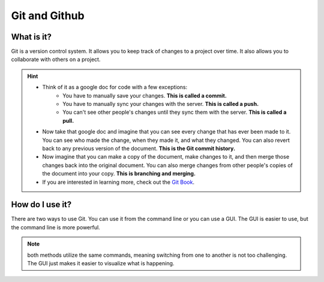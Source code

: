 ==============
Git and Github
==============

What is it?
-----------

Git is a version control system. It allows you to keep track of changes to a project over time. It also allows you to collaborate with others on a project.

.. hint:: 

    * Think of it as a google doc for code with a few exceptions:
        * You have to manually save your changes. **This is called a commit.**
        * You have to manually sync your changes with the server. **This is called a push.**
        * You can't see other people's changes until they sync them with the server. **This is called a pull.**

    * Now take that google doc and imagine that you can see every change that has ever been made to it. You can see who made the change, when they made it, and what they changed. You can also revert back to any previous version of the document. **This is the Git commit history.**

    * Now imagine that you can make a copy of the document, make changes to it, and then merge those changes back into the original document. You can also merge changes from other people's copies of the document into your copy. **This is branching and merging.**

    * If you are interested in learning more, check out the `Git Book <https://git-scm.com/book/en/v2>`_.

How do I use it?
----------------

There are two ways to use Git. You can use it from the command line or you can use a GUI. The GUI is easier to use, but the command line is more powerful. 

.. note:: 
    both methods utilize the same commands, meaning switching from one to another is not too challenging. The GUI just makes it easier to visualize what is happening.


.. tab-set::

    .. tab-item:: GUI
        :sync: GUI

        GUI

        Github Desktop is a GUI for Git. It makes it easy to see what changes you have made and to sync them with the server. It also makes it easy to create branches and merge them back into the main branch.

        .. note::
            You can download Github Desktop `here <https://desktop.github.com/>`_.

        You can Clone repositories at the top right...

    .. tab-item:: CLI
        :sync: CLI
        Command Line (CLI)


        The command line is a text based interface to your computer. It is a powerful tool that allows you to do many things that you can't do with a GUI. It is also a bit more complicated to use, since you have to remember the commands.

        .. note:: 
            If you are using a Mac, you can open the terminal by pressing command + space and typing terminal. If you are using Windows, you can open the command prompt by pressing the windows key and typing cmd.

        Here are some basic commands to get you started:

        .. tab-set::

            .. tab-item:: Windows
                :sync: Win

                * ``cd`` - change directory

                * ``dir`` - list files in current directory

                * ``mkdir`` - make directory

                * ``rmdir`` - remove directory

                * ``del`` - delete file


 

